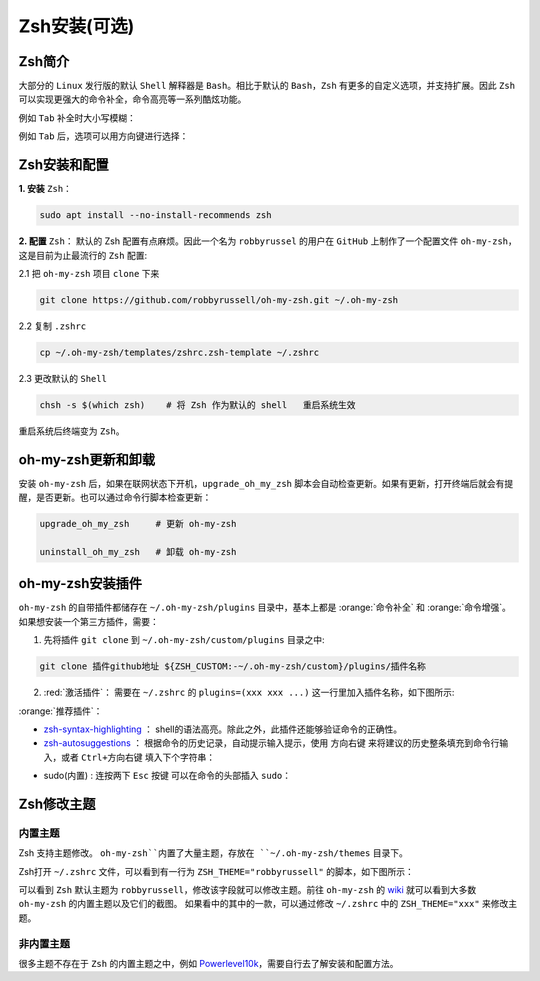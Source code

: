 Zsh安装(可选)
--------------


Zsh简介
^^^^^^^^^^^^
大部分的 ``Linux`` 发行版的默认 ``Shell`` 解释器是 ``Bash``。相比于默认的 ``Bash``，``Zsh`` 有更多的自定义选项，并支持扩展。因此 ``Zsh`` 可以实现更强大的命令补全，命令高亮等一系列酷炫功能。

例如 ``Tab`` 补全时大小写模糊：

.. image:: /_static/images/zsh-1.gif

例如 ``Tab`` 后，选项可以用方向键进行选择：

.. image:: /_static/images/zsh-2.gif

Zsh安装和配置
^^^^^^^^^^^^^^^^^
**1. 安装** ``Zsh``：

.. code-block:: bash

  sudo apt install --no-install-recommends zsh

**2. 配置** ``Zsh``： 默认的 Zsh 配置有点麻烦。因此一个名为 ``robbyrussel`` 的用户在 ``GitHub`` 上制作了一个配置文件 ``oh-my-zsh``，这是目前为止最流行的 ``Zsh`` 配置:

2.1 把 ``oh-my-zsh`` 项目 ``clone`` 下来

.. code-block:: bash

  git clone https://github.com/robbyrussell/oh-my-zsh.git ~/.oh-my-zsh


2.2 复制 ``.zshrc``

.. code-block:: bash

  cp ~/.oh-my-zsh/templates/zshrc.zsh-template ~/.zshrc


2.3 更改默认的 ``Shell``

.. code-block:: bash

  chsh -s $(which zsh)    # 将 Zsh 作为默认的 shell   重启系统生效

重启系统后终端变为 ``Zsh``。


oh-my-zsh更新和卸载
^^^^^^^^^^^^^^^^^^^^^
安装 ``oh-my-zsh`` 后，如果在联网状态下开机，``upgrade_oh_my_zsh`` 脚本会自动检查更新。如果有更新，打开终端后就会有提醒，是否更新。也可以通过命令行脚本检查更新：

.. code-block:: bash

  upgrade_oh_my_zsh     # 更新 oh-my-zsh

  uninstall_oh_my_zsh   # 卸载 oh-my-zsh


oh-my-zsh安装插件
^^^^^^^^^^^^^^^^^

``oh-my-zsh`` 的自带插件都储存在 ``~/.oh-my-zsh/plugins`` 目录中，基本上都是 :orange:`命令补全` 和 :orange:`命令增强`。
如果想安装一个第三方插件，需要：

1. 先将插件 ``git clone`` 到 ``~/.oh-my-zsh/custom/plugins`` 目录之中:

.. code-block:: bash

  git clone 插件github地址 ${ZSH_CUSTOM:-~/.oh-my-zsh/custom}/plugins/插件名称

2. :red:`激活插件`： 需要在 ``~/.zshrc`` 的 ``plugins=(xxx xxx ...)`` 这一行里加入插件名称，如下图所示:

.. image:: /_static/images/zsh-2.png
  :align: center

:orange:`推荐插件`：

* `zsh-syntax-highlighting <https://github.com/zsh-users/zsh-syntax-highlighting>`_ ： shell的语法高亮。除此之外，此插件还能够验证命令的正确性。
* `zsh-autosuggestions <https://github.com/zsh-users/zsh-autosuggestions>`_ ： 根据命令的历史记录，自动提示输入提示，使用 ``方向右键`` 来将建议的历史整条填充到命令行输入，或者  ``Ctrl+方向右键`` 填入下个字符串：

.. image:: /_static/images/zsh-3.gif
  :align: center

* sudo(内置) : 连按两下 ``Esc`` 按键 可以在命令的头部插入 ``sudo``：

.. image:: /_static/images/zsh-4.gif
  :align: center




Zsh修改主题
^^^^^^^^^^^^^^^

内置主题
>>>>>>>>>>>
Zsh 支持主题修改。 ``oh-my-zsh``内置了大量主题，存放在 ``~/.oh-my-zsh/themes`` 目录下。

Zsh打开 ``~/.zshrc`` 文件，可以看到有一行为 ``ZSH_THEME="robbyrussell"`` 的脚本，如下图所示：

.. image:: /_static/images/zsh-3.png

可以看到 ``Zsh`` 默认主题为 ``robbyrussell``，修改该字段就可以修改主题。前往 ``oh-my-zsh`` 的 `wiki <https://github.com/robbyrussell/oh-my-zsh/wiki/Themes>`_ 就可以看到大多数 ``oh-my-zsh`` 的内置主题以及它们的截图。
如果看中的其中的一款，可以通过修改 ``~/.zshrc`` 中的 ``ZSH_THEME="xxx"`` 来修改主题。


非内置主题
>>>>>>>>>>>
很多主题不存在于 ``Zsh`` 的内置主题之中，例如 `Powerlevel10k <https://github.com/romkatv/powerlevel10k>`_，需要自行去了解安装和配置方法。

